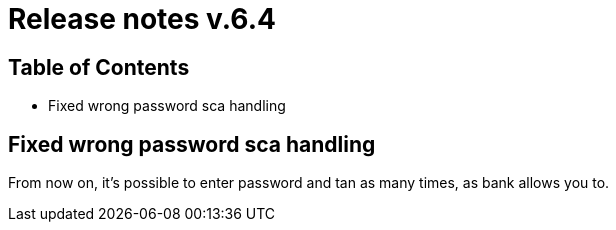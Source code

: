 = Release notes v.6.4

== Table of Contents

* Fixed wrong password sca handling

== Fixed wrong password sca handling

From now on, it's possible to enter password and tan as many times, as bank allows you to.
